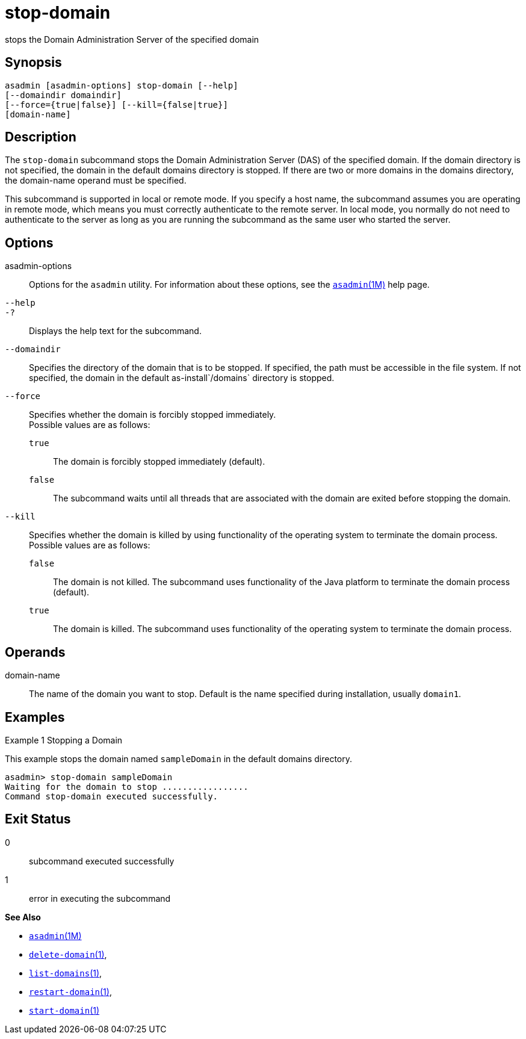 [[stop-domain]]
= stop-domain

stops the Domain Administration Server of the specified domain

[[synopsis]]
== Synopsis

[source,shell]
----
asadmin [asadmin-options] stop-domain [--help] 
[--domaindir domaindir] 
[--force={true|false}] [--kill={false|true}] 
[domain-name]
----

[[description]]
== Description

The `stop-domain` subcommand stops the Domain Administration Server (DAS) of the specified domain. If the domain directory is not specified,
the domain in the default domains directory is stopped. If there are two or more domains in the domains directory, the domain-name operand must be specified.

This subcommand is supported in local or remote mode. If you specify a host name, the subcommand assumes you are operating in remote mode,
which means you must correctly authenticate to the remote server. In local mode, you normally do not need to authenticate to the server as
long as you are running the subcommand as the same user who started the server.

[[options]]
== Options

asadmin-options::
  Options for the `asadmin` utility. For information about these options, see the xref:asadmin.adoc#asadmin-1m[`asadmin`(1M)] help page.
`--help`::
`-?`::
  Displays the help text for the subcommand.
`--domaindir`::
  Specifies the directory of the domain that is to be stopped. If specified, the path must be accessible in the file system. If not
  specified, the domain in the default as-install`/domains` directory is stopped.
`--force`::
  Specifies whether the domain is forcibly stopped immediately. +
  Possible values are as follows: +
  `true`;;
    The domain is forcibly stopped immediately (default).
  `false`;;
    The subcommand waits until all threads that are associated with the domain are exited before stopping the domain.
`--kill`::
  Specifies whether the domain is killed by using functionality of the operating system to terminate the domain process. +
  Possible values are as follows: +
  `false`;;
    The domain is not killed. The subcommand uses functionality of the Java platform to terminate the domain process (default).
  `true`;;
    The domain is killed. The subcommand uses functionality of the operating system to terminate the domain process.

[[operands]]
== Operands

domain-name::
  The name of the domain you want to stop. Default is the name specified during installation, usually `domain1`.

[[examples]]
== Examples

Example 1 Stopping a Domain

This example stops the domain named `sampleDomain` in the default domains directory.

[source,shell]
----
asadmin> stop-domain sampleDomain
Waiting for the domain to stop .................
Command stop-domain executed successfully.
----

[[exit-status]]
== Exit Status

0::
  subcommand executed successfully
1::
  error in executing the subcommand

*See Also*

* xref:asadmin.adoc#asadmin-1m[`asadmin`(1M)]
* xref:delete-domain.adoc#delete-domain-1[`delete-domain`(1)],
* xref:list-domains.adoc#list-domains[`list-domains`(1)],
* xref:restart-domain.adoc#restart-domain[`restart-domain`(1)],
* xref:start-domain.adoc#start-domain[`start-domain`(1)]


